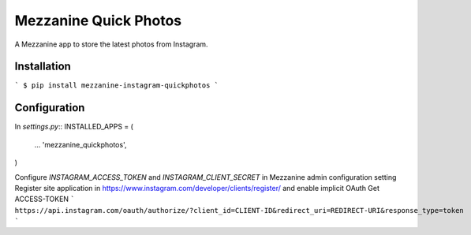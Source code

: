 ===================
Mezzanine Quick Photos
===================
A Mezzanine app to store the latest photos from Instagram.

Installation
---------
```
$ pip install mezzanine-instagram-quickphotos
```

Configuration
---------
In `settings.py`::
INSTALLED_APPS = (
    ...
    'mezzanine_quickphotos',
)

Configure `INSTAGRAM_ACCESS_TOKEN` and `INSTAGRAM_CLIENT_SECRET` in Mezzanine admin configuration setting
Register site application in https://www.instagram.com/developer/clients/register/ and enable implicit OAuth
Get ACCESS-TOKEN
```
https://api.instagram.com/oauth/authorize/?client_id=CLIENT-ID&redirect_uri=REDIRECT-URI&response_type=token
```
